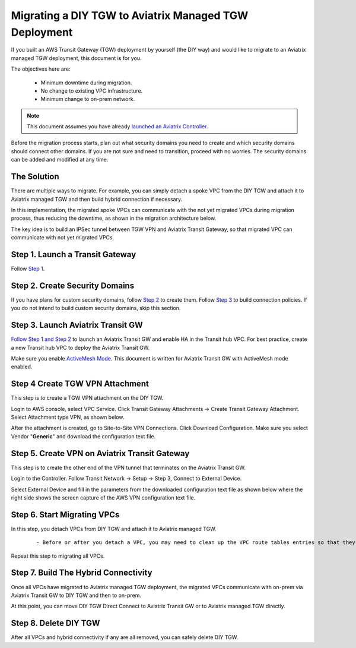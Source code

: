 .. meta::
   :description: instructions on migrating from DIY TGW to Aviatrix managed TGW	deployment
   :keywords: Transit Gateway, AWS Transit Gateway, TGW, TGW Migration

==================================================================
Migrating a DIY TGW to Aviatrix Managed TGW Deployment 
==================================================================

If you built an AWS Transit Gateway (TGW) deployment by yourself (the DIY way) and would like to migrate to an Aviatrix managed TGW deployment, 
this document is for you. 

The objectives here are:

 - Minimum downtime during migration.
 - No change to existing VPC infrastructure.
 - Minimum change to on-prem network.   

.. Note::

  This document assumes you have already `launched an Aviatrix Controller <http://docs.aviatrix.com/StartUpGuides/aviatrix-cloud-controller-startup-guide.html>`_.

..

Before the migration process starts,  plan out what security domains you need to create and which security domains should connect other domains. If you are not sure and need to transition, proceed with no worries. The security domains can be added and modified at any time. 

The Solution
^^^^^^^^^^^^^^^^

There are multiple ways to migrate. For example, you can simply detach a spoke VPC from the DIY TGW and attach it to Aviatrix managed TGW and then build hybrid connection if necessary. 

In this implementation, the migrated spoke VPCs can communicate with the not yet migrated VPCs during migration process, thus reducing the 
downtime, as shown in the migration architecture below. 

|migration_architecture|

The key idea is to build an IPSec tunnel between TGW VPN and Aviatrix Transit Gateway, so that migrated VPC can
communicate with not yet migrated VPCs. 


**Step 1. Launch a Transit Gateway** 
^^^^^^^^^^^^^^^^^^^^^^^^^^^^^^^^^^^^^^^

Follow `Step 1 <https://docs.aviatrix.com/HowTos/tgw_plan.html#create-aws-tgw>`_.

**Step 2. Create Security Domains** 
^^^^^^^^^^^^^^^^^^^^^^^^^^^^^^^^^^^^^

If you have plans for custom security domains, follow `Step 2 <https://docs.aviatrix.com/HowTos/tgw_plan.html#optional-create-a-new-security-domain>`_ to create them. Follow `Step 3 <https://docs.aviatrix.com/HowTos/tgw_plan.html#optional-build-your-domain-connection-policies>`_ to build connection policies. If you do not intend to build custom security domains, skip this section. 

**Step 3. Launch Aviatrix Transit GW** 
^^^^^^^^^^^^^^^^^^^^^^^^^^^^^^^^^^^^^^^^^

`Follow Step 1 and Step 2 <http://docs.aviatrix.com/HowTos/transitvpc_workflow.html#launch-a-transit-gateway>`_ to launch an Aviatrix Transit GW and enable HA in the Transit hub VPC. For best practice, create a new Transit hub VPC to deploy the Aviatrix Transit GW. 

Make sure you enable `ActiveMesh Mode <https://docs.aviatrix.com/HowTos/gateway.html?#activemesh-mode>`_. This document 
is written for Aviatrix Transit GW with ActiveMesh mode enabled.  


**Step 4 Create TGW VPN Attachment**
^^^^^^^^^^^^^^^^^^^^^^^^^^^^^^^^^^^^^^^^^^^^^

This step is to create a TGW VPN attachment on the DIY TGW. 

Login to AWS console, select VPC Service. Click Transit Gateway Attachments -> Create Transit Gateway Attachment. 
Select Attachment type VPN, as shown below. 

|tgw_vpn_config|

After the attachment is created, go to Site-to-Site VPN Connections. Click Download Configuration. Make sure you select 
Vendor "**Generic**" and download the configuration text file.  


**Step 5. Create VPN on Aviatrix Transit Gateway** 
^^^^^^^^^^^^^^^^^^^^^^^^^^^^^^^^^^^^^^^^^^^^^^^^^^^^^^^^^^^

This step is to create the other end of the VPN tunnel that terminates on the Aviatrix Transit GW. 

Login to the Controller. Follow Transit Network -> Setup -> Step 3, Connect to External Device. 

Select External Device and fill in the parameters from the downloaded configuration text file as shown below where 
the right side shows the screen capture of the AWS VPN configuration text file. 

|migrate_tgw_config_vpn|

**Step 6. Start Migrating VPCs**
^^^^^^^^^^^^^^^^^^^^^^^^^^^^^^^^^^^^

In this step, you detach VPCs from DIY TGW and attach it to Aviatrix managed TGW. 

 ::
 
 - Before or after you detach a VPC, you may need to clean up the VPC route tables entries so that they do not have conflict routes entries when later attaching it to Aviatrix managed TGW. 


Repeat this step to migrating all VPCs. 


**Step 7. Build The Hybrid Connectivity** 
^^^^^^^^^^^^^^^^^^^^^^^^^^^^^^^^^^^^^^^^^^^^

Once all VPCs have migrated to Aviatrix managed TGW deployment, the migrated VPCs communicate with on-prem via Aviatrix Transit GW to DIY TGW and then to on-prem.

At this point, you can move DIY TGW Direct Connect to Aviatrix Transit GW or to Aviatrix managed TGW directly. 

**Step 8. Delete DIY TGW** 
^^^^^^^^^^^^^^^^^^^^^^^^^^^^^^^^

After all VPCs and hybrid connectivity if any are all removed, you can safely delete DIY TGW. 


.. |tgw_vpn_config| image:: diy_tgw_migrate_to_aviatrix_tgw_media/tgw_vpn_config.png
   :scale: 30%

.. |migration_architecture| image:: diy_tgw_migrate_to_aviatrix_tgw_media/migration_architecture.png
   :scale: 30%

.. |migrate_tgw_config_vpn| image:: diy_tgw_migrate_to_aviatrix_tgw_media/migrate_tgw_config_vpn.png
   :scale: 30%

.. disqus::
